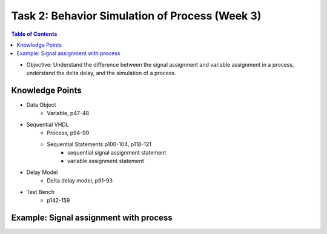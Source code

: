 Task 2: Behavior Simulation of Process (Week 3)
===============================================

.. contents:: Table of Contents

* Objective: Understand the difference between the signal assignment and variable assignment in a process, understand the delta delay, and the simulation of a process.

.. image:: ../_static/t2_1.png
    :align: center
    :width: 600

Knowledge Points
----------------
* Data Object
	- Variable, p47-48
* Sequential VHDL
	 - Process, p94-99
	 - Sequential Statements p100-104, p118-121 
		* sequential signal assignment statement
		* variable assignment statement
* Delay Model
	- Delta delay model, p91-93
* Test Bench 
	- p142-159

Example: Signal assignment with process
---------------------------------------

.. image:: ../_static/t2_2.png
    :align: center
    :width: 600

.. image:: ../_static/t2_3.png
    :align: center
    :width: 600

